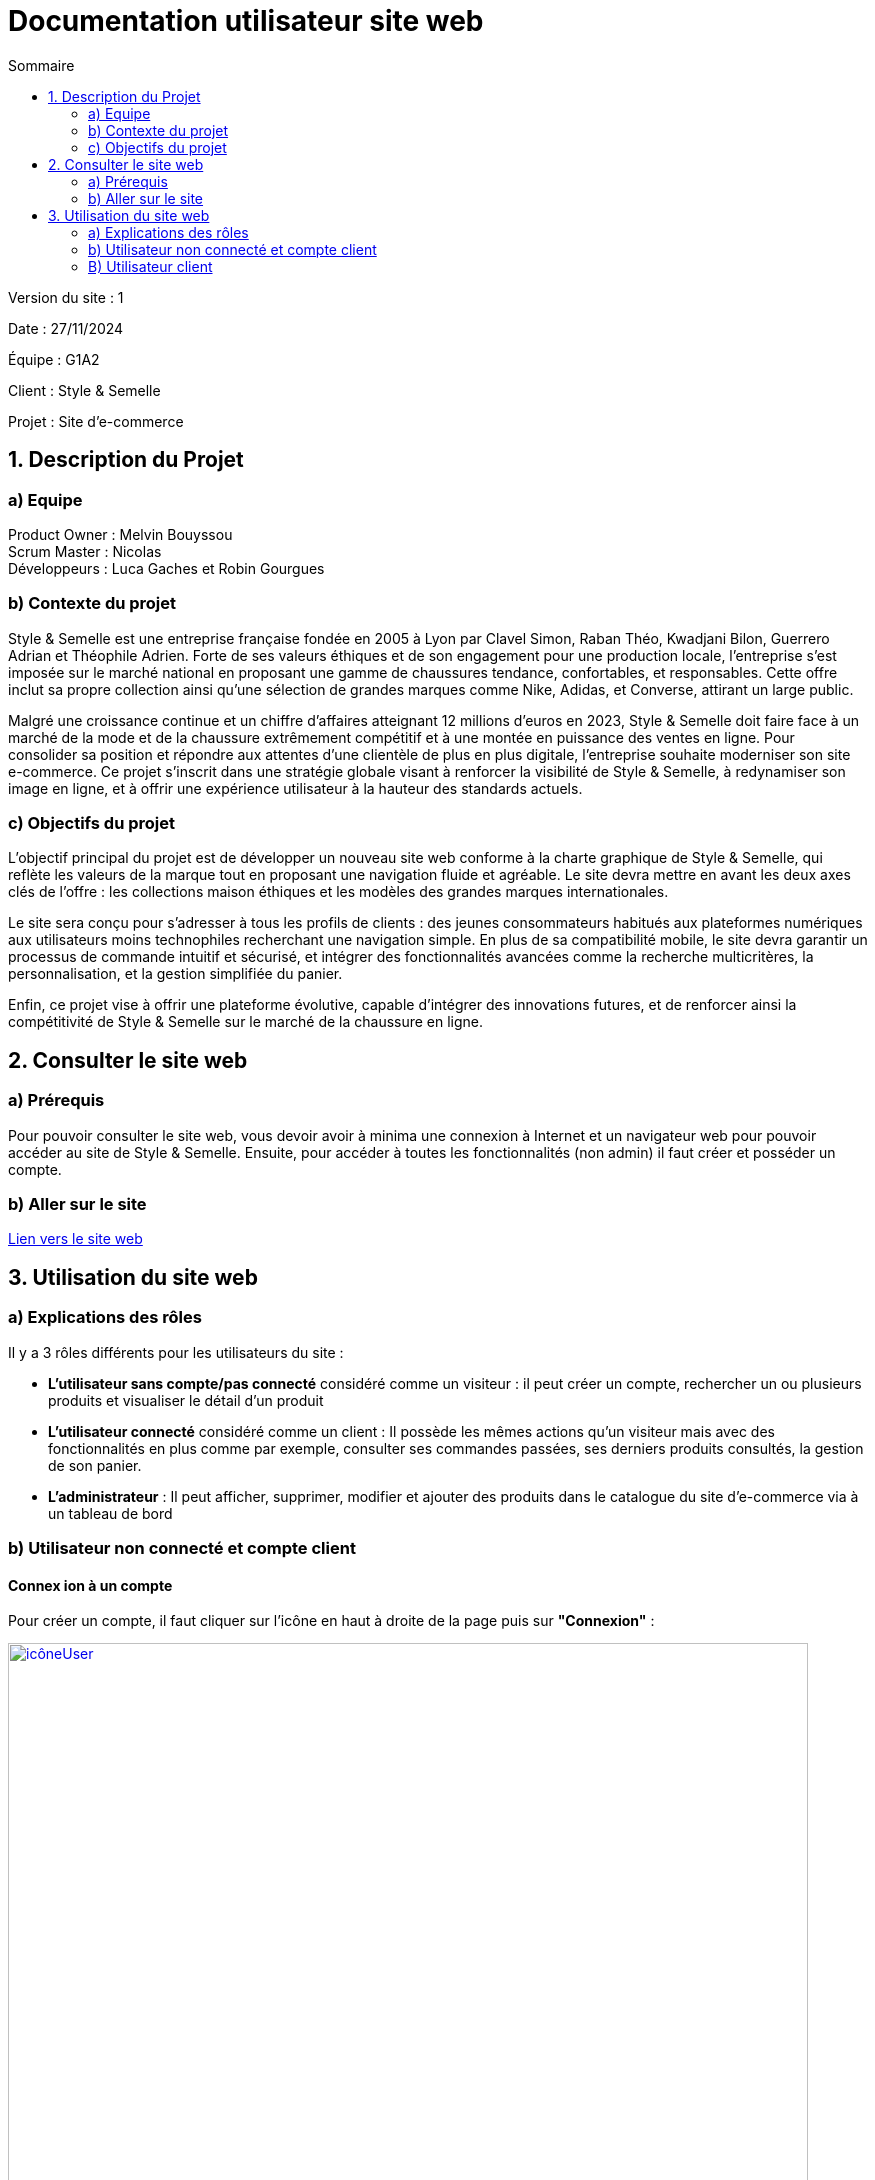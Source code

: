 = Documentation utilisateur site web
:toc:
:toc-title: Sommaire

Version du site : 1 +

Date : 27/11/2024 +

Équipe : G1A2 +

Client : Style & Semelle +

Projet : Site d'e-commerce +

<<<

== 1. Description du Projet
=== a) Equipe

Product Owner : Melvin Bouyssou +
Scrum Master : Nicolas +
Développeurs : Luca Gaches et Robin Gourgues +

=== b) Contexte du projet

Style & Semelle est une entreprise française fondée en 2005 à Lyon par Clavel Simon, Raban Théo, Kwadjani Bilon, Guerrero Adrian et Théophile Adrien. Forte de ses valeurs éthiques et de son engagement pour une production locale, l’entreprise s’est imposée sur le marché national en proposant une gamme de chaussures tendance, confortables, et responsables. Cette offre inclut sa propre collection ainsi qu’une sélection de grandes marques comme Nike, Adidas, et Converse, attirant un large public. +

Malgré une croissance continue et un chiffre d’affaires atteignant 12 millions d’euros en 2023, Style & Semelle doit faire face à un marché de la mode et de la chaussure extrêmement compétitif et à une montée en puissance des ventes en ligne. Pour consolider sa position et répondre aux attentes d’une clientèle de plus en plus digitale, l’entreprise souhaite moderniser son site e-commerce. Ce projet s’inscrit dans une stratégie globale visant à renforcer la visibilité de Style & Semelle, à redynamiser son image en ligne, et à offrir une expérience utilisateur à la hauteur des standards actuels. +

=== c) Objectifs du projet

L’objectif principal du projet est de développer un nouveau site web conforme à la charte graphique de Style & Semelle, qui reflète les valeurs de la marque tout en proposant une navigation fluide et agréable. Le site devra mettre en avant les deux axes clés de l’offre : les collections maison éthiques et les modèles des grandes marques internationales. +

Le site sera conçu pour s’adresser à tous les profils de clients : des jeunes consommateurs habitués aux plateformes numériques aux utilisateurs moins technophiles recherchant une navigation simple. En plus de sa compatibilité mobile, le site devra garantir un processus de commande intuitif et sécurisé, et intégrer des fonctionnalités avancées comme la recherche multicritères, la personnalisation, et la gestion simplifiée du panier. +

Enfin, ce projet vise à offrir une plateforme évolutive, capable d’intégrer des innovations futures, et de renforcer ainsi la compétitivité de Style & Semelle sur le marché de la chaussure en ligne.

== 2. Consulter le site web
=== a) Prérequis

Pour pouvoir consulter le site web, vous devoir avoir à minima une connexion à Internet et un navigateur web pour pouvoir accéder au site de Style & Semelle. 
Ensuite, pour accéder à toutes les fonctionnalités (non admin) il faut créer et posséder un compte.

=== b) Aller sur le site

http://193.54.227.208/~R2024SAE3009/index.php[Lien vers le site web]

== 3. Utilisation du site web

=== a) Explications des rôles

Il y a 3 rôles différents pour les utilisateurs du site : +

* *L'utilisateur sans compte/pas connecté* considéré comme un visiteur : il peut créer un compte, rechercher un ou plusieurs produits et visualiser le détail d'un produit  +
* *L'utilisateur connecté* considéré comme un client : Il possède les mêmes actions qu'un visiteur mais avec des fonctionnalités en plus comme par exemple, consulter ses commandes passées, ses derniers produits consultés, la gestion de son panier. +
* *L'administrateur* : Il peut afficher, supprimer, modifier et ajouter des produits dans le catalogue du site d'e-commerce via à un tableau de bord +

=== b) Utilisateur non connecté et compte client

==== Connex ion à un compte 

Pour créer un compte, il faut cliquer sur l'icône en haut à droite de la page puis sur *"Connexion"* :

image::https://github.com/IUT-Blagnac/sae-3-01-devapp-G1A-2/blob/master/images-ressources/icôneUser.PNG[width=800, link="https://github.com/IUT-Blagnac/sae-3-01-devapp-G1A-2/blob/master/images-ressources/icôneUser.PNG"] 

image::https://github.com/IUT-Blagnac/sae-3-01-devapp-G1A-2/blob/master/images-ressources/boutonFormulaireConnexion.PNG[width=800, link="https://github.com/IUT-Blagnac/sae-3-01-devapp-G1A-2/blob/master/images-ressources/boutonFormulaireConnexion.PNG"] 

Ensuite que vous arrivez sur le formulaire de connexion cliquer sur *"Pas encore inscrit ?"* :

image::https://github.com/IUT-Blagnac/sae-3-01-devapp-G1A-2/blob/master/images-ressources/lienInscription.PNG[width=400, link="https://github.com/IUT-Blagnac/sae-3-01-devapp-G1A-2/blob/master/images-ressources/lienInscription.PNG"] 

Vous arriverez sur la page d'inscription suivante :

image::https://github.com/IUT-Blagnac/sae-3-01-devapp-G1A-2/blob/master/images-ressources/formulaireInscription.PNG[width=400, link="https://github.com/IUT-Blagnac/sae-3-01-devapp-G1A-2/blob/master/images-ressources/formulaireInscription.PNG"] 

Tous les champs du formulaire doivent être remplis, le nom et le prénom ne peuvent pas contenir de chiffres ou de caractères spéciaux, l’adresse mail devra avoir le bon format et être disponible, le mot de passe doit respecter le minimum demandé et etc. Ensuite il faut cliquer sur "Valider" et si jamais une erreur est faite, un message explicatif s’affichera dans le cas contraire le compte sera créé et vous redirigera sur la page de connexion.

==== Connexion/Déconnexion à un compte 

Pour se connecter un compte, il faut cliquer sur l'icône en haut à droite de la page puis sur *"Connexion"* :

image::https://github.com/IUT-Blagnac/sae-3-01-devapp-G1A-2/blob/master/images-ressources/icôneUser.PNG[width=800, link="https://github.com/IUT-Blagnac/sae-3-01-devapp-G1A-2/blob/master/images-ressources/icôneUser.PNG"] 

image::https://github.com/IUT-Blagnac/sae-3-01-devapp-G1A-2/blob/master/images-ressources/boutonFormulaireConnexion.PNG[width=800, link="https://github.com/IUT-Blagnac/sae-3-01-devapp-G1A-2/blob/master/images-ressources/boutonFormulaireConnexion.PNG"] 

Ensuite que vous arrivez sur le formulaire de connexion remplissez-le avec un email valide et le bon mot de passe et cliquer sur *"Connexion"*. Vous pouvez aussi cocher sur *"Se souvenir de moi"* pour éviter de se connecter à chaque fois :

image::https://github.com/IUT-Blagnac/sae-3-01-devapp-G1A-2/blob/master/images-ressources/connexionCompte.PNG[width=400, link="https://github.com/IUT-Blagnac/sae-3-01-devapp-G1A-2/blob/master/images-ressources/connexionCompte.PNG"] 

==== Page d'accueil
image::https://github.com/IUT-Blagnac/sae-3-01-devapp-G1A-2/blob/master/images-ressources/Page-D'accueil.png[width=400, link="https://github.com/IUT-Blagnac/sae-3-01-devapp-G1A-2/blob/master/images-ressources/Page-D'accueil.png"] 


==== Consulter une categorie
image::https://github.com/IUT-Blagnac/sae-3-01-devapp-G1A-2/blob/master/images-ressources/Page-D'accueil-selectCateg.png[width=400, link="https://github.com/IUT-Blagnac/sae-3-01-devapp-G1A-2/blob/master/images-ressources/Page-D'accueil-selectCateg.png"] 

=== B) Utilisateur client
Pour se connecter un compte, il faut cliquer sur l'icône en haut à droite de la page puis sur *"Déconnexion"* :

image::https://github.com/IUT-Blagnac/sae-3-01-devapp-G1A-2/blob/master/images-ressources/boutonDeconnexion.PNG[width=400, link="https://github.com/IUT-Blagnac/sae-3-01-devapp-G1A-2/blob/master/images-ressources/boutonDeconnexion.PNG"] 
